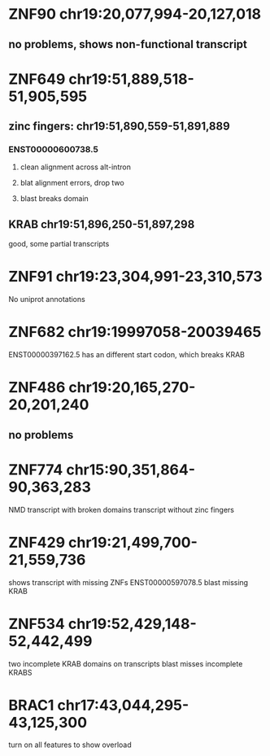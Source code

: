 * ZNF90 chr19:20,077,994-20,127,018
** no problems, shows non-functional transcript
* ZNF649 chr19:51,889,518-51,905,595
** zinc fingers: chr19:51,890,559-51,891,889
*** ENST00000600738.5
**** clean alignment across alt-intron
**** blat alignment errors, drop two
**** blast breaks domain
** KRAB chr19:51,896,250-51,897,298
good, some partial transcripts
* ZNF91 chr19:23,304,991-23,310,573
No uniprot annotations
* ZNF682  chr19:19997058-20039465
ENST00000397162.5 has an different start codon, which breaks KRAB
* ZNF486 chr19:20,165,270-20,201,240
** no problems
* ZNF774 chr15:90,351,864-90,363,283
NMD transcript with broken domains
transcript without zinc fingers
* ZNF429 chr19:21,499,700-21,559,736
shows transcript with missing ZNFs
ENST00000597078.5 blast missing KRAB
* ZNF534 chr19:52,429,148-52,442,499
two incomplete KRAB domains on transcripts
blast misses incomplete KRABS

* BRAC1 chr17:43,044,295-43,125,300
turn on all features to show overload
